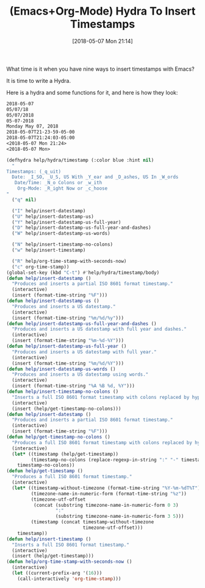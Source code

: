 #+BLOG: wisdomandwonder
#+POSTID: 10763
#+ORG2BLOG:
#+DATE: [2018-05-07 Mon 21:14]
#+OPTIONS: toc:nil num:nil todo:nil pri:nil tags:nil ^:nil
#+CATEGORY: Article
#+TAGS: Babel, Emacs, Ide, Lisp, Literate Programming, Programming Language, Reproducible research, elisp, org-mode
#+TITLE: (Emacs+Org-Mode) Hydra To Insert Timestamps

What time is it when you have nine ways to insert timestamps with Emacs?

#+HTML: <!--more-->

It is time to write a Hydra.

Here is a hydra and some functions for it, and here is how they look:

#+name: org_gcr_2018-05-06T20-53-46-05-00_mara_ECDFF2C9-383A-405E-834C-B0BEF8872AAC
#+begin_src org
2018-05-07
05/07/18
05/07/2018
05-07-2018
Monday May 07, 2018
2018-05-07T21-23-59-05-00
2018-05-07T21:24:03-05:00
<2018-05-07 Mon 21:24>
<2018-05-07 Mon>
#+end_src

#+name: org_gcr_2018-05-06T20-53-46-05-00_mara_D786C8D5-C07E-4065-B0A5-9594F9B24A2C
#+begin_src emacs-lisp
(defhydra help/hydra/timestamp (:color blue :hint nil)
  "
Timestamps: (_q_uit)
  Date: _I_SO, _U_S, US With _Y_ear and _D_ashes, US In _W_ords
   Date/Time: _N_o Colons or _w_ith
    Org-Mode: _R_ight Now or _c_hoose
"
  ("q" nil)

  ("I" help/insert-datestamp)
  ("U" help/insert-datestamp-us)
  ("Y" help/insert-datestamp-us-full-year)
  ("D" help/insert-datestamp-us-full-year-and-dashes)
  ("W" help/insert-datestamp-us-words)

  ("N" help/insert-timestamp-no-colons)
  ("w" help/insert-timestamp)

  ("R" help/org-time-stamp-with-seconds-now)
  ("c" org-time-stamp))
(global-set-key (kbd "C-t") #'help/hydra/timestamp/body)
(defun help/insert-datestamp ()
  "Produces and inserts a partial ISO 8601 format timestamp."
  (interactive)
  (insert (format-time-string "%F")))
(defun help/insert-datestamp-us ()
  "Produces and inserts a US datestamp."
  (interactive)
  (insert (format-time-string "%m/%d/%y")))
(defun help/insert-datestamp-us-full-year-and-dashes ()
  "Produces and inserts a US datestamp with full year and dashes."
  (interactive)
  (insert (format-time-string "%m-%d-%Y")))
(defun help/insert-datestamp-us-full-year ()
  "Produces and inserts a US datestamp with full year."
  (interactive)
  (insert (format-time-string "%m/%d/%Y")))
(defun help/insert-datestamp-us-words ()
  "Produces and inserts a US datestamp using words."
  (interactive)
  (insert (format-time-string "%A %B %d, %Y")))
(defun help/insert-timestamp-no-colons ()
  "Inserts a full ISO 8601 format timestamp with colons replaced by hyphens."
  (interactive)
  (insert (help/get-timestamp-no-colons)))
(defun help/insert-datestamp ()
  "Produces and inserts a partial ISO 8601 format timestamp."
  (interactive)
  (insert (format-time-string "%F")))
(defun help/get-timestamp-no-colons ()
  "Produces a full ISO 8601 format timestamp with colons replaced by hyphens."
  (interactive)
  (let* ((timestamp (help/get-timestamp))
         (timestamp-no-colons (replace-regexp-in-string ":" "-" timestamp)))
    timestamp-no-colons))
(defun help/get-timestamp ()
  "Produces a full ISO 8601 format timestamp."
  (interactive)
  (let* ((timestamp-without-timezone (format-time-string "%Y-%m-%dT%T"))
         (timezone-name-in-numeric-form (format-time-string "%z"))
         (timezone-utf-offset
          (concat (substring timezone-name-in-numeric-form 0 3)
                  ":"
                  (substring timezone-name-in-numeric-form 3 5)))
         (timestamp (concat timestamp-without-timezone
                            timezone-utf-offset)))
    timestamp))
(defun help/insert-timestamp ()
  "Inserts a full ISO 8601 format timestamp."
  (interactive)
  (insert (help/get-timestamp)))
(defun help/org-time-stamp-with-seconds-now ()
  (interactive)
  (let ((current-prefix-arg '(16)))
    (call-interactively 'org-time-stamp)))
#+end_src
